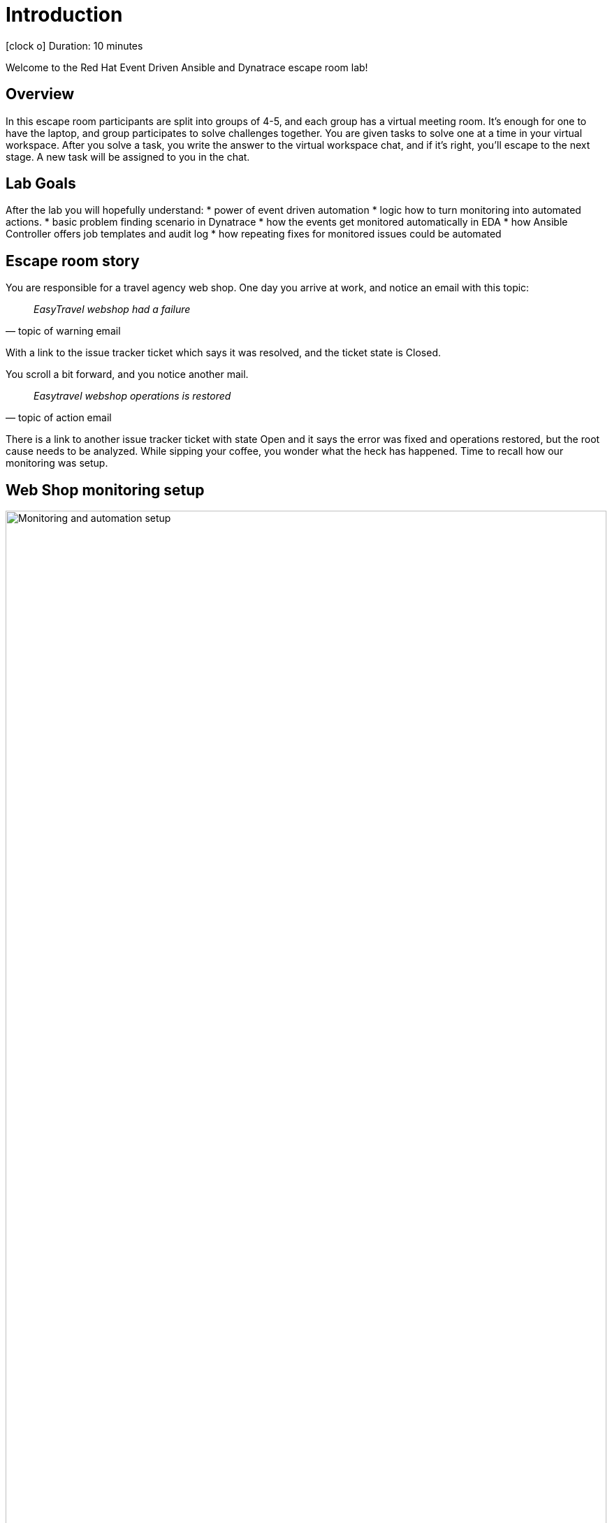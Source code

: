 = Introduction

icon:clock-o[Duration: 10 Minutes] Duration: 10 minutes

Welcome to the Red Hat Event Driven Ansible and Dynatrace escape room lab!

[#overview]
== Overview

In this escape room participants are split into groups of 4-5, and each group
has a virtual meeting room. It’s enough for one to have the laptop, and group
participates to solve challenges together. You are given tasks to solve one at
a time in your virtual workspace. After you solve a task, you write the
answer to the virtual workspace chat, and if it’s right, you’ll escape to the next
stage. A new task will be assigned to you in the chat.


[#goals]
== Lab Goals

After the lab you will hopefully understand:
* power of event driven automation
* logic how to turn monitoring into automated actions.
* basic problem finding scenario in Dynatrace
* how the events get monitored automatically in EDA
* how Ansible Controller offers job templates and audit log
* how repeating fixes for monitored issues could be automated


[#story]
== Escape room story

You are responsible for a travel agency web shop. One day you arrive at work, and
notice an email with this topic:

[quote, topic of warning email]
____
_EasyTravel webshop had a failure_
____

With a link to the issue tracker ticket which says it was resolved, and the ticket
state is Closed.

You scroll a bit forward, and you notice another mail.

[quote, topic of action email]
____
_Easytravel webshop operations is restored_
____

There is a link to another issue tracker ticket with state Open and it says
the error was fixed and operations restored, but the root cause needs to be
analyzed. While sipping your coffee, you wonder what the heck has happened.
Time to recall how our monitoring was setup.

[#setup]
== Web Shop monitoring setup

image::webshop-dt-eda.png[Monitoring and automation setup,align="center",width="100%"]

Let's look at the above graph. It shows the following:

1. *Web Shop* is running on a RHEL host, which has *Dynatrace OneAgent* sending
   analyses to Dynatrace.
2. *Dynatrace* is continuously analyzing the VM state, and monitors the state of the
   webshop. It can trigger monitoring events, and has log of past events along
   with comments for actions regarding them.
3. *Event Driven Ansible* (EDA) instance is running Decision Environment (DE)
   which has an active *rulebook* connected to listen to Dynatrace monitoring
   events. It makes decisions to calls Ansible controller for actions based on
   the facts it has collected.
4. *Ansible Controller* has predefined *job templates* available for handling the
   web shop. It also has an API available for EDA to launch the actions, and it
   keeps *log of jobs* run. The controller launches jobs to handle the web shop.

[#action]
== Time to Action

You decide to dig into tooling to find out what caused the error, when it
happened, and how was it handled to get the web shop back to operational state.

NOTE: *Instructor will now give tasks for you to find out facts from the environment.*

Links to tools and tasks are provided link:https://etherpad-labs.{openshift_cluster_ingress_domain}/p/welcome[in Etherpad]


[#introductory]
== Introductory to tools

See the following pages for more info about the tools used:

. link:01-Introduction.html[Introduction] - this document you are currently reading
. link:02-webshop.html[Web Shop] - travel agency web shop
. link:03-dynatrace.html[Dynatrace] - monitoring portal
. link:04-eda.html[EDA] - Event Driven Ansible GUI
. link:05-controller.html[Controller] - Ansible Controller GUI